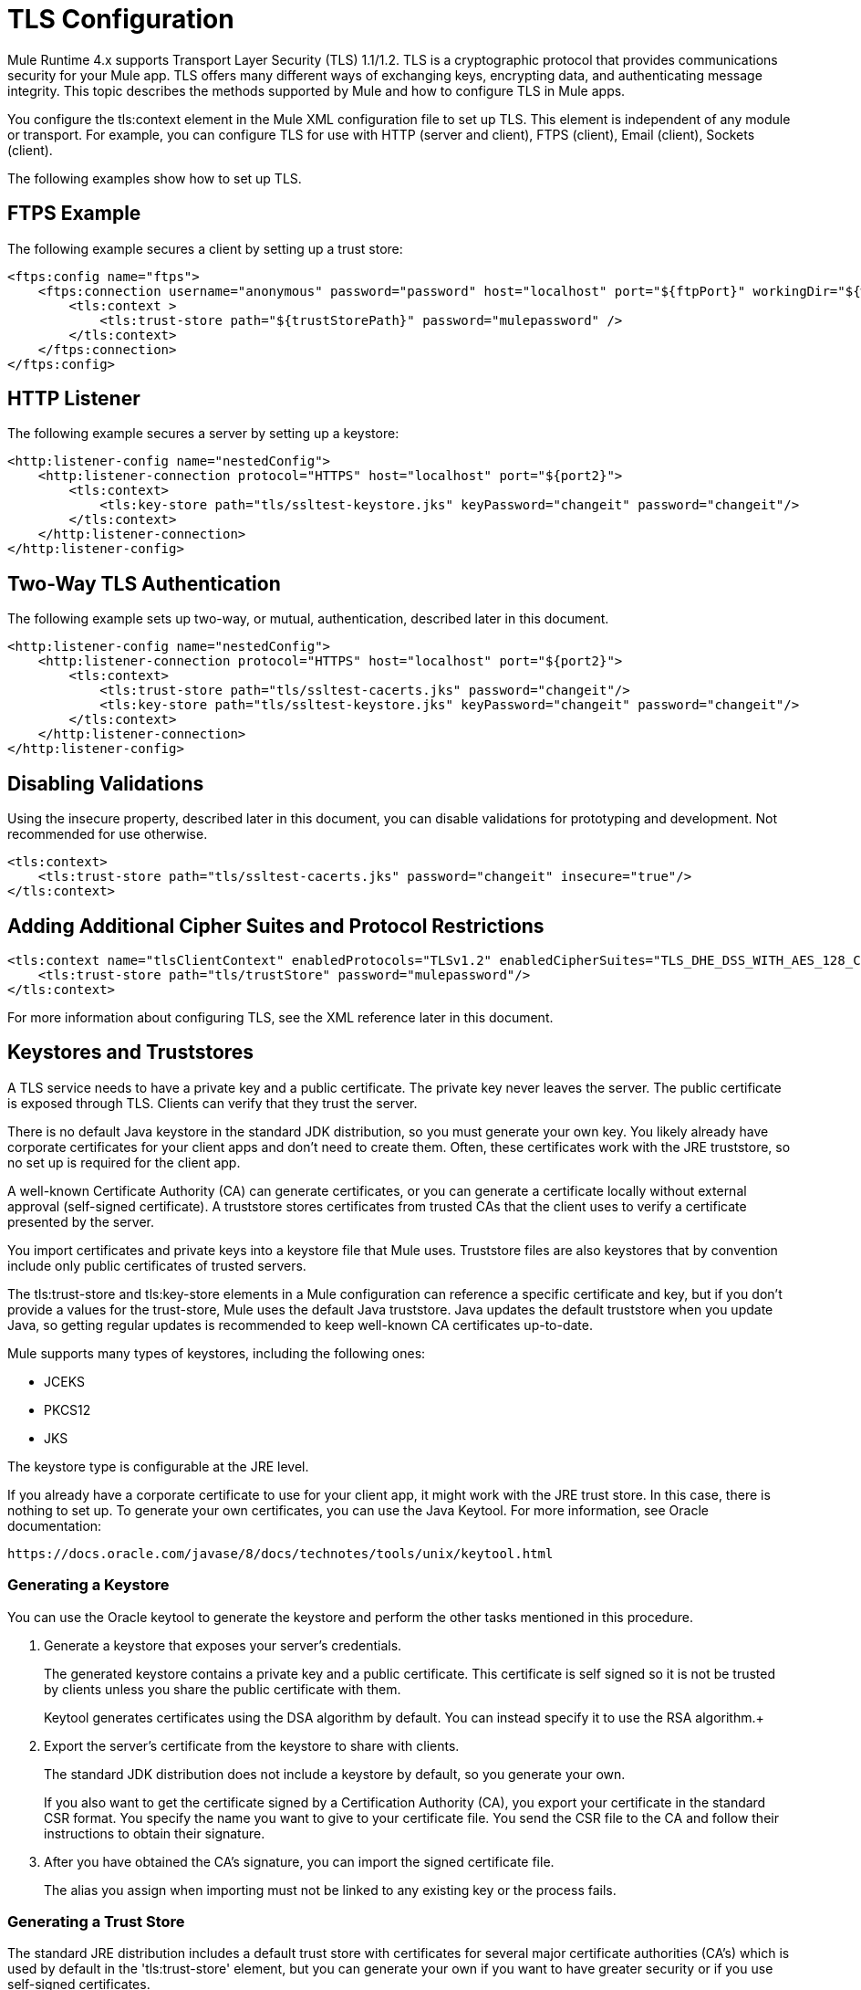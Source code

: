 = TLS Configuration
:keywords: tls, trust, store, https, ssl, secure messages, encryption, trust store, key store, keystore, truststore

Mule Runtime 4.x supports Transport Layer Security (TLS) 1.1/1.2. 
TLS is a cryptographic protocol that provides communications security for your Mule app. TLS offers many different ways of exchanging keys, encrypting data, and authenticating message integrity. This topic describes the methods supported by Mule and how to configure TLS in Mule apps.

You configure the tls:context element in the Mule XML configuration file to set up TLS. This element is independent of any module or transport. For example, you can configure TLS for use with HTTP (server and client), FTPS (client), Email (client), Sockets (client).

The following examples show how to set up TLS.

== FTPS Example

The following example secures a client by setting up a trust store:

[source, xml, linenums]
----
<ftps:config name="ftps">
    <ftps:connection username="anonymous" password="password" host="localhost" port="${ftpPort}" workingDir="${workingDir}">
        <tls:context >
            <tls:trust-store path="${trustStorePath}" password="mulepassword" />
        </tls:context>
    </ftps:connection>
</ftps:config>
----

== HTTP Listener

The following example secures a server by setting up a keystore:

[source, xml, linenums]
----
<http:listener-config name="nestedConfig">
    <http:listener-connection protocol="HTTPS" host="localhost" port="${port2}">
        <tls:context>
            <tls:key-store path="tls/ssltest-keystore.jks" keyPassword="changeit" password="changeit"/>
        </tls:context>
    </http:listener-connection>
</http:listener-config>
----

== Two-Way TLS Authentication

The following example sets up two-way, or mutual, authentication, described later in this document. 

[source, xml, linenums]
----
<http:listener-config name="nestedConfig">
    <http:listener-connection protocol="HTTPS" host="localhost" port="${port2}">
        <tls:context>
            <tls:trust-store path="tls/ssltest-cacerts.jks" password="changeit"/>
            <tls:key-store path="tls/ssltest-keystore.jks" keyPassword="changeit" password="changeit"/>
        </tls:context>
    </http:listener-connection>
</http:listener-config>
----

== Disabling Validations

Using the insecure property, described later in this document, you can disable validations for prototyping and development. Not recommended for use otherwise.

[source, xml, linenums]
----
<tls:context>
    <tls:trust-store path="tls/ssltest-cacerts.jks" password="changeit" insecure="true"/>
</tls:context>
----

== Adding Additional Cipher Suites and Protocol Restrictions

[source, xml, linenums]
----
<tls:context name="tlsClientContext" enabledProtocols="TLSv1.2" enabledCipherSuites="TLS_DHE_DSS_WITH_AES_128_CBC_SHA256">
    <tls:trust-store path="tls/trustStore" password="mulepassword"/>
</tls:context>
----

For more information about configuring TLS, see the XML reference later in this document.

== Keystores and Truststores

A TLS service needs to have a private key and a public certificate. The private key never leaves the server. The public certificate is exposed through TLS. Clients can verify that they trust the server.

There is no default Java keystore in the standard JDK distribution, so you must generate your own key. You likely already have corporate certificates for your client apps and don't need to create them. Often, these certificates work with the JRE truststore, so no set up is required for the client app.

A well-known Certificate Authority (CA) can generate certificates, or you can generate a certificate locally without external approval (self-signed certificate). A truststore stores certificates from trusted CAs that the client uses to verify a certificate presented by the server. 

You import certificates and private keys into a keystore file that Mule uses. Truststore files are also keystores that by convention include only public certificates of trusted servers.

The tls:trust-store and tls:key-store elements in a Mule configuration can reference a specific certificate and key, but if you don't provide a values for the trust-store, Mule uses the default Java truststore. Java updates the default truststore when you update Java, so getting regular updates is recommended to keep well-known CA certificates up-to-date.

Mule supports many types of keystores, including the following ones:

* JCEKS
* PKCS12
* JKS

The keystore type is configurable at the JRE level.

If you already have a corporate certificate to use for your client app, it might work with the JRE trust store. In this case, there is nothing to set up. To generate your own certificates, you can use the Java Keytool. For more information, see Oracle documentation:

`+https://docs.oracle.com/javase/8/docs/technotes/tools/unix/keytool.html+`

=== Generating a Keystore

You can use the Oracle keytool to generate the keystore and perform the other tasks mentioned in this procedure.

. Generate a keystore that exposes your server's credentials. 
+
The generated keystore contains a private key and a public certificate. This certificate is self signed so it is not be trusted by clients unless you share the public certificate with them.
+
Keytool generates certificates using the DSA algorithm by default. You can instead specify it to use the RSA algorithm.
​+
. Export the server's certificate from the keystore to share with clients.
+
The standard JDK distribution does not include a keystore by default, so you generate your own.
+
If you also want to get the certificate signed by a Certification Authority (CA), you export your certificate in the standard CSR format. You specify the name you want to give to your certificate file. You send the CSR file to the CA and follow their instructions to obtain their signature.
. After you have obtained the CA's signature, you can import the signed certificate file.
+
The alias you assign when importing must not be linked to any existing key or the process fails.

=== Generating a Trust Store

The standard JRE distribution includes a default trust store with certificates for several major certificate authorities (CA's) which is used by default in the 'tls:trust-store' element, but you can generate your own if you want to have greater security or if you use self-signed certificates.

To create a trustStore, you can use the Java keytool.

The client trusts the server if a chain of trust can be established, either directly to the server (in case its certificate is in the truststore) or through a signing CA whose certificate is present in the truststore; otherwise, the connection fails. A trust store must be defined when using self-signed certificates.

== Configuring TLS

Adding a truststore or a keystore to a TLS configuration implicitly implements the one of the following forms of authentication:

* Truststore: Security based on certificates from a CA
* Keystore: Security based on a private key and self-signed certificate

Adding both a keystore and a trust store to the configuration implicitly implements two-way TLS authentication, also known as mutual authentication.

Trust store contents differ depending on its location:

* Server side: the trust store contains certificates of the trusted clients.
* Client side: the trust store contains certificates of the trusted servers.

The keystore contains the private and public key of the server.

The keystore might contain two passwords, as one of them can serve to access the entire keystore file. The other (keyPassword) can serve to access the server’s private key, which is inside this file.

=== Configuration for Sending a Request

If the `tls:context` is empty (no key-store or trust-store defined), then the default values of the JVM are used, which likely already include a trust store with certificates for all the major certifying authorities.

If the client requires a certificate from the server that it is trying to connect to, then the `<tls:trust-store>` element must be added. Set the path field set to the location of the truststore file that contains the certificates of the trusted servers.

If the server validates certificates from the clients, then the `<tls:key-store>` element should be also added with the path field set to the location of the keystore file that contains the private/public keys of the client.


=== Configuration for Listening for a Request

The `tls:context` is required to contain a `tls:key-store` element to listen for a request using a secure connection  (HTTPS). You set the path field to the location of the keystore file that contains the private/public keys of the server.

If the server needs to validate certificates from clients, you need to add a `tls:trust-store` element. You set the path field to the location of the trust store file that contains the certificates of the trusted clients.

== Protocols and Cipher Suites

When a TLS communication takes place between two systems, a negotiation determines which protocol and cipher suite are used. 

You can configure protocols and cipher suites in the Mule `/conf` directory in `$MULE_HOME. $MULE_HOME` is the directory where your Mule installation resides, for example `/opt/mule-4.0`. Select one of two files for fine-tuning the configuration by manually setting which cipher suites and protocols Mule will use:

* tls-default.conf
+
Allows fine-tuning when Mule is not configured to run in Federal Information Processing Standards (FIPS) security mode.
+
* tls-fips140-2.conf
+
Allows fine-tuning when Mule is running in FIPS security mode.

Open the relevant file and comment or uncomment items in the lists to manually configure the allowed cipher suites and SSL protocols. If you make no changes to these files, Mule allows the configured security manager to select cipher suites and protocols.

The list of protocols and cipher suites that you set in these configuration files can then be constrained locally by what is set up in an individual `tls:context` element if those parameters are defined.

Only those protocols and cipher suites enabled on both ends can be used. 

If you do not configure protocols and cipher suites, the default Java environment protocol and cipher suites are used.

If you configure multiple protocols and cipher suites in the global TLS configuration file, you can then specify a subset in the tls:context element for use by TLS. You configure the protocols and cipher suites in the enabledProtocols and enabledCipherSuites in the tls:context element.

In the tls:context element, you cannot reference protocols or cipher suites here that are not included in your global TLS configuration file. In the tls:context element, you can set enabledProtocols and enabledCipherSuites to the value `default`. In this case, TLS uses the following protocols and cipher suites:

* Those configured in your global TLS configuration if it exists
* The defaults provided by your Java environment if a global TLS configuration does not exist.

Cipher suite names can be long and impact the readability of your XML code. To improve readability, keep these names in an external properties file in your Mule project and refer to it.

You can then reference your properties using the following syntax:

[source, xml, linenums]
----
<tls:context name="serverTlsContext" enabledCipherSuites="${myCipherSuites}" >
----

== XML Reference for TLS

This following tls:context element and attributes define TLS communication in a Mule app. You typically define a TLS configuration globally and reuse it. You refer to the global definition to apply it to a specific use, such as listening for or sending a request.

=== Globally Defined TLS Element

The tls:context element defines a configuration for TLS, which can be used from both the client and server sides. It can be referenced by other configuration objects of other modules (or defined as a nested element of one of them).

You can include two nested elements: key-store and trust-store. Including one is required.

[source, xml, linenums]
----
<tls:context name="customContext">
    <tls:trust-store path="trustStore" password="mulepassword"/>
    <tls:key-store path="clientKeystore" keyPassword="mulepassword"
password="mulepassword"/>
 </tls:context>
----

=== Attributes of the tls-context Element

The attributes are optional.

* enabledProtocols: The protocols named in the the global TLS configuration to enable
* enabledCipherSuites: The cipher suites named in global TLS configuration to enable

=== Attributes of the trust-store Element

The attributes other than the path attribute are optional. 

* path: The path to the file that contains the trust store (required)
* type: The type of the trust store. Default = JKS
* password: The trust store password
* algorithm: The algorithm the trust store uses. Default = SunX509
* insecure: Boolean that determines whether or not to validate the trust-store. If set to true, no validation occurs. Default = false

Setting 'insecure' to 'true' renders connections vulnerable to attacks and is recommended only for prototyping and testing purposes.

=== Attributes of the key-store Element

The attributes other than the path attribute are optional.

* path: The path to the file that contains the keystore (required)
* type: The type of the keystore (default JKS)
* password: The keystore password
* keyPassword: The key manager password, which is the password for the private key inside the keystore
* algorithm: The algorithm used in the key store. Default = SunX509

== Using a UI to Configure TLS

You can configure TLS in Studio and Design Center. For example, you can set up TLS in the HTTP Connector Global configuration or Web Service Consumer > Security.

== See Also

* link:/http://docs.oracle.com/javase/8/docs/technotes/tools/#security[Oracle Java keytool documentation]
* link:/mule-user-guide/v/3.9/configuring-properties[external properties file]

